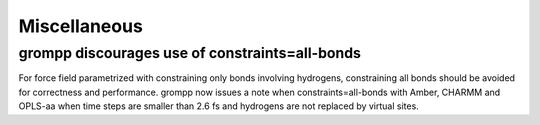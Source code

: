 Miscellaneous
^^^^^^^^^^^^^

grompp discourages use of constraints=all-bonds
===============================================
For force field parametrized with constraining only bonds involving
hydrogens, constraining all bonds should be avoided for correctness
and performance. grompp now issues a note when constraints=all-bonds
with Amber, CHARMM and OPLS-aa when time steps are smaller than 2.6 fs
and hydrogens are not replaced by virtual sites.
